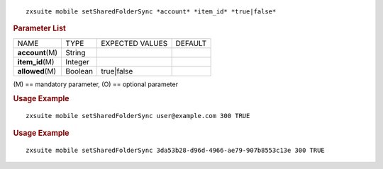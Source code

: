 .. SPDX-FileCopyrightText: 2022 Zextras <https://www.zextras.com/>
..
.. SPDX-License-Identifier: CC-BY-NC-SA-4.0

::

   zxsuite mobile setSharedFolderSync *account* *item_id* *true|false*

.. rubric:: Parameter List

+-----------------+-----------------+-----------------+-----------------+
| NAME            | TYPE            | EXPECTED VALUES | DEFAULT         |
+-----------------+-----------------+-----------------+-----------------+
|                 | String          |                 |                 |
|**account**\ (M) |                 |                 |                 |
+-----------------+-----------------+-----------------+-----------------+
|                 | Integer         |                 |                 |
|**item_id**\ (M) |                 |                 |                 |
+-----------------+-----------------+-----------------+-----------------+
|                 | Boolean         | true|false      |                 |
|**allowed**\ (M) |                 |                 |                 |
+-----------------+-----------------+-----------------+-----------------+

\(M) == mandatory parameter, (O) == optional parameter

.. rubric:: Usage Example

::

   zxsuite mobile setSharedFolderSync user@example.com 300 TRUE

.. rubric:: Usage Example

::

   zxsuite mobile setSharedFolderSync 3da53b28-d96d-4966-ae79-907b8553c13e 300 TRUE
